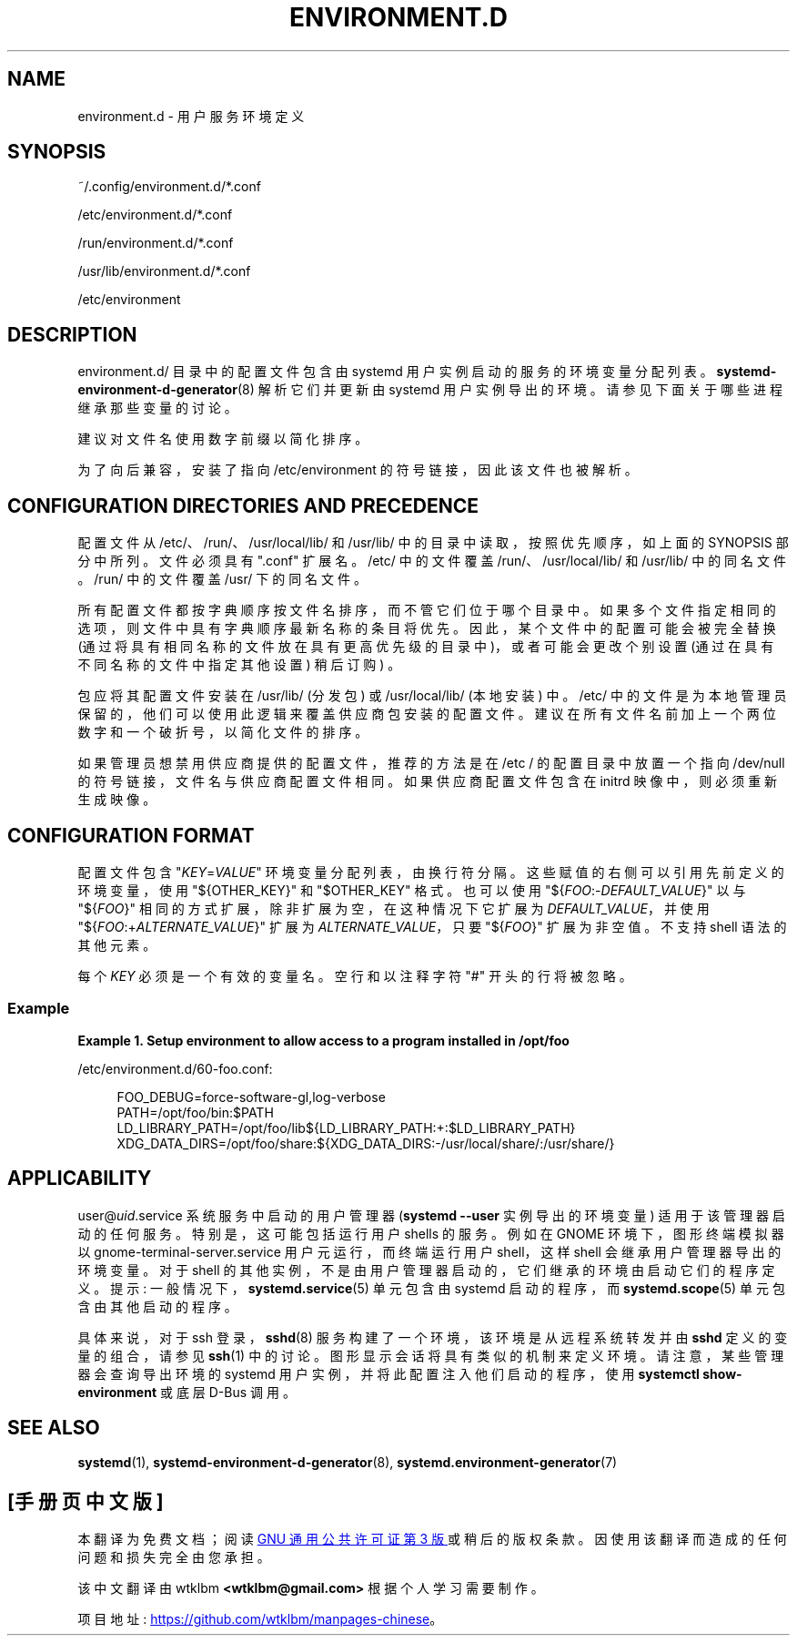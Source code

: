 .\" -*- coding: UTF-8 -*-
'\" t
.\"*******************************************************************
.\"
.\" This file was generated with po4a. Translate the source file.
.\"
.\"*******************************************************************
.TH ENVIRONMENT\&.D 5 "" "systemd 253" environment.d
.ie  \n(.g .ds Aq \(aq
.el       .ds Aq '
.\" -----------------------------------------------------------------
.\" * Define some portability stuff
.\" -----------------------------------------------------------------
.\" ~~~~~~~~~~~~~~~~~~~~~~~~~~~~~~~~~~~~~~~~~~~~~~~~~~~~~~~~~~~~~~~~~
.\" http://bugs.debian.org/507673
.\" http://lists.gnu.org/archive/html/groff/2009-02/msg00013.html
.\" ~~~~~~~~~~~~~~~~~~~~~~~~~~~~~~~~~~~~~~~~~~~~~~~~~~~~~~~~~~~~~~~~~
.\" -----------------------------------------------------------------
.\" * set default formatting
.\" -----------------------------------------------------------------
.\" disable hyphenation
.nh
.\" disable justification (adjust text to left margin only)
.ad l
.\" -----------------------------------------------------------------
.\" * MAIN CONTENT STARTS HERE *
.\" -----------------------------------------------------------------
.SH NAME
environment.d \- 用户服务环境定义
.SH SYNOPSIS
.PP
~/\&.config/environment\&.d/*\&.conf
.PP
/etc/environment\&.d/*\&.conf
.PP
/run/environment\&.d/*\&.conf
.PP
/usr/lib/environment\&.d/*\&.conf
.PP
/etc/environment
.SH DESCRIPTION
.PP
environment\&.d/ 目录中的配置文件包含由 systemd 用户实例启动的服务的环境变量分配列表。
\fBsystemd\-environment\-d\-generator\fP(8) 解析它们并更新由 systemd 用户实例导出的环境
\&。请参见下面关于哪些进程继承那些变量 \& 的讨论。
.PP
建议对文件名使用数字前缀以简化排序 \&。
.PP
为了向后兼容，安装了指向 /etc/environment 的符号链接，因此该文件也被解析 \&。
.SH "CONFIGURATION DIRECTORIES AND PRECEDENCE"
.PP
配置文件从 /etc/、/run/、/usr/local/lib/ 和 /usr/lib/ 中的目录中读取，按照优先顺序，如上面的 SYNOPSIS
部分中所列 \&。文件必须具有 "\&.conf" 扩展名 \&。/etc/ 中的文件覆盖 /run/、/usr/local/lib/ 和
/usr/lib/\& 中的同名文件。/run/ 中的文件覆盖 /usr/\& 下的同名文件。
.PP
所有配置文件都按字典顺序按文件名排序，而不管它们位于哪个目录中 \&。如果多个文件指定相同的选项，则文件中具有字典顺序最新名称的条目将优先
\&。因此，某个文件中的配置可能会被完全替换 (通过将具有相同名称的文件放在具有更高优先级的目录中)，或者可能会更改个别设置
(通过在具有不同名称的文件中指定其他设置) 稍后订购) \&。
.PP
包应将其配置文件安装在 /usr/lib/ (分发包) 或 /usr/local/lib/ (本地安装) \& 中。/etc/
中的文件是为本地管理员保留的，他们可以使用此逻辑来覆盖供应商包安装的配置文件 \&。建议在所有文件名前加上一个两位数字和一个破折号，以简化文件的排序
\&。
.PP
如果管理员想禁用供应商提供的配置文件，推荐的方法是在 /etc / 的配置目录中放置一个指向 /dev/null 的符号链接，文件名与供应商配置文件相同
\&。如果供应商配置文件包含在 initrd 映像中，则必须重新生成映像 \&。
.SH "CONFIGURATION FORMAT"
.PP
配置文件包含 "\fIKEY\fP=\fIVALUE\fP" 环境变量分配列表，由换行符 \& 分隔。这些赋值的右侧可以引用先前定义的环境变量，使用
"${OTHER_KEY}" 和 "$OTHER_KEY" 格式 \&。也可以使用 "${\fIFOO\fP:\-\fIDEFAULT_VALUE\fP}" 以与
"${\fIFOO\fP}" 相同的方式扩展，除非扩展为空，在这种情况下它扩展为 \fIDEFAULT_VALUE\fP，并使用
"${\fIFOO\fP:+\fIALTERNATE_VALUE\fP}" 扩展为 \fIALTERNATE_VALUE\fP，只要 "${\fIFOO\fP}" 扩展为非空值
\&。不支持 shell 语法的其他元素 \&。
.PP
每个 \fIKEY\fP 必须是一个有效的变量名 \&。空行和以注释字符 "#" 开头的行将被忽略 \&。
.SS Example
.PP
\fBExample\ \&1.\ \&Setup environment to allow access to a program installed in /opt/foo\fP
.PP
/etc/environment\&.d/60\-foo\&.conf:
.sp
.if  n \{\
.RS 4
.\}
.nf
        FOO_DEBUG=force\-software\-gl,log\-verbose
        PATH=/opt/foo/bin:$PATH
        LD_LIBRARY_PATH=/opt/foo/lib${LD_LIBRARY_PATH:+:$LD_LIBRARY_PATH}
        XDG_DATA_DIRS=/opt/foo/share:${XDG_DATA_DIRS:\-/usr/local/share/:/usr/share/}
        
.fi
.if  n \{\
.RE
.\}
.SH APPLICABILITY
.PP
user@\fIuid\fP\&.service 系统服务中启动的用户管理器 (\fBsystemd \-\-user\fP 实例导出的环境变量)
适用于该管理器启动的任何服务 \&。特别是，这可能包括运行用户 shells\& 的服务。例如在 GNOME 环境下，图形终端模拟器以
gnome\-terminal\-server\&.service 用户元运行，而终端运行用户 shell，这样 shell 会继承用户管理器导出的环境变量
\&。对于 shell 的其他实例，不是由用户管理器启动的，它们继承的环境由启动它们的程序定义 \&。提示:
一般情况下，\fBsystemd.service\fP(5) 单元包含由 systemd 启动的程序，而 \fBsystemd.scope\fP(5)
单元包含由其他 \& 启动的程序。
.PP
具体来说，对于 ssh 登录，\fBsshd\fP(8) 服务构建了一个环境，该环境是从远程系统转发并由 \fBsshd\fP 定义的变量的组合，请参见
\fBssh\fP(1)\& 中的讨论。图形显示会话将具有类似的机制来定义环境 \&。请注意，某些管理器会查询导出环境的 systemd
用户实例，并将此配置注入他们启动的程序，使用 \fBsystemctl show\-environment\fP 或底层 D\-Bus 调用 \&。
.SH "SEE ALSO"
.PP
\fBsystemd\fP(1), \fBsystemd\-environment\-d\-generator\fP(8),
\fBsystemd.environment\-generator\fP(7)
.PP
.SH [手册页中文版]
.PP
本翻译为免费文档；阅读
.UR https://www.gnu.org/licenses/gpl-3.0.html
GNU 通用公共许可证第 3 版
.UE
或稍后的版权条款。因使用该翻译而造成的任何问题和损失完全由您承担。
.PP
该中文翻译由 wtklbm
.B <wtklbm@gmail.com>
根据个人学习需要制作。
.PP
项目地址:
.UR \fBhttps://github.com/wtklbm/manpages-chinese\fR
.ME 。
